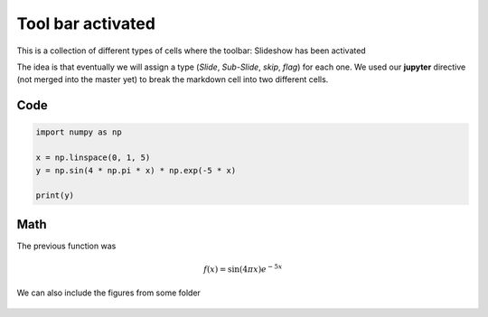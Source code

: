 Tool bar activated
------------------

This is a collection of different types of cells where the toolbar: Slideshow has been activated

.. jupyter::
	:cell-break:

The idea is that eventually we will assign a type (*Slide*, *Sub-Slide*, *skip*, *flag*) for each one. We used our **jupyter** directive  (not merged into the master yet) to break the markdown cell into two different cells.

Code
++++
.. code:: python3

    import numpy as np

    x = np.linspace(0, 1, 5)
    y = np.sin(4 * np.pi * x) * np.exp(-5 * x)

    print(y)

Math 
++++

The previous function was 

.. math:: f(x)=\sin(4\pi x)e^{-5x}


.. jupyter::
	:cell-break:

We can also include the figures from some folder

.. figure:: _static/hood.jpg



    

